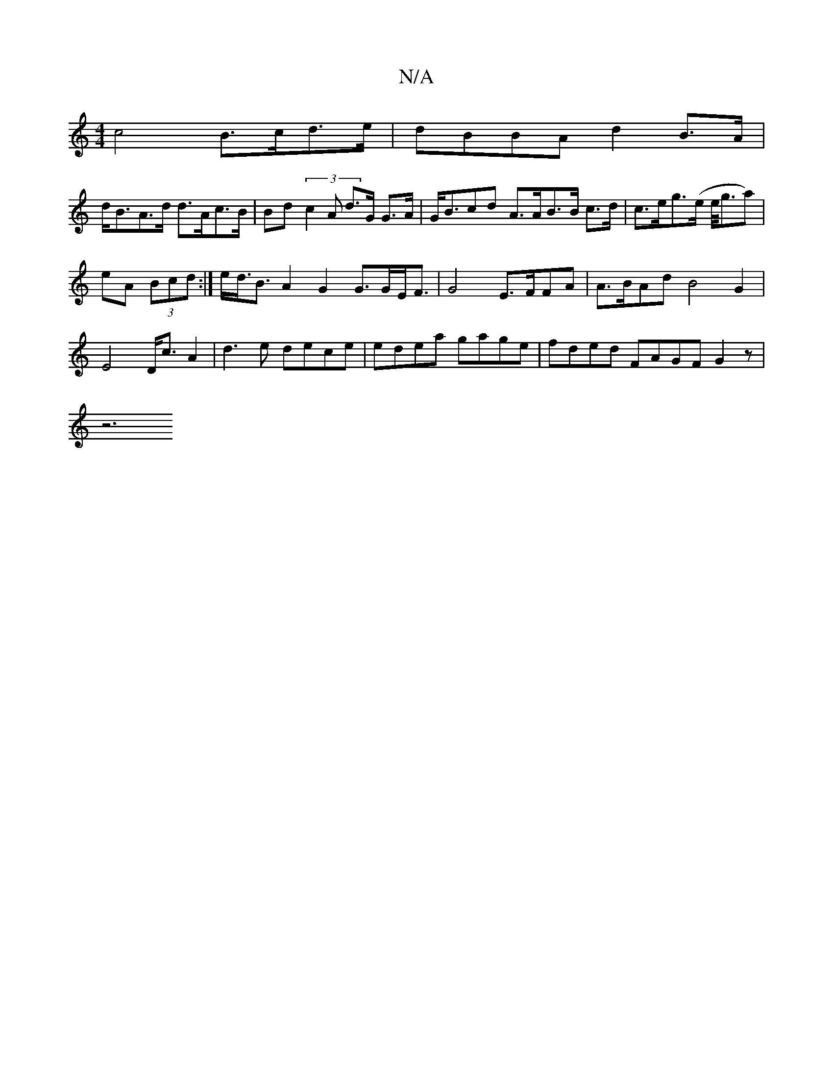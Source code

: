 X:1
T:N/A
M:4/4
R:N/A
K:Cmajor
c4 B>cd>e | dBBA d2B>A|
d<BA>d d>Ac>B | Bd (3c2A d>G G>A|G<Bcd A>AB>B c>d | c>eg>(e e/<ga)|
eA (3Bcd :|e<d<B A2 G2 G>GE<F | G4 E>FF*A | A>BAd B4G2 |
E4 D<c A2 | d3e dece|edea gage | fded FAGF G2 z|
z6
